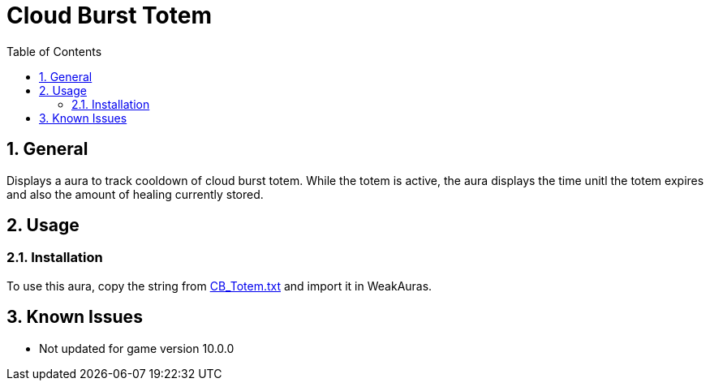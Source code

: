= Cloud Burst Totem
:sectnums: |,all|
:toc: auto
:hardbreaks-option:

== General
Displays a aura to track cooldown of cloud burst totem. While the totem is active, the aura displays the time unitl the totem expires and also the amount of healing currently stored.

== Usage
=== Installation
To use this aura, copy the string from https://github.com/yuqo2450/wow_wa_cloudburst/blob/main/CB_Totem.txt[CB_Totem.txt] and import it in WeakAuras.

== Known Issues
* Not updated for game version 10.0.0
